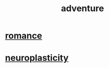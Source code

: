 :PROPERTIES:
:ID:       9afa2ad3-a0e0-46b0-93a4-00dc76ff25e1
:END:
#+title: adventure
* [[id:d2faa803-4b32-4ada-b4ee-212d07b028a5][romance]]
* [[id:86373005-c939-4627-b848-1610fccda8bd][neuroplasticity]]
